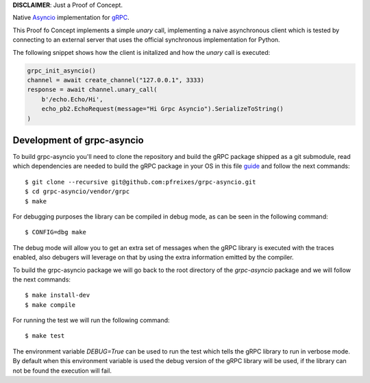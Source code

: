 **DISCLAIMER**: Just a Proof of Concept.

Native `Asyncio <https://docs.python.org/3/library/asyncio.html>`_ implementation for `gRPC <https://grpc.io/>`_.

This Proof fo Concept implements a simple *unary* call, implementing a naive asynchronous client which is tested by connecting
to an external server that uses the official synchronous implementation for Python.

The following snippet shows how the client is initalized and how the *unary* call is executed:

.. code-block:: python

    grpc_init_asyncio()
    channel = await create_channel("127.0.0.1", 3333)
    response = await channel.unary_call(
        b'/echo.Echo/Hi',
        echo_pb2.EchoRequest(message="Hi Grpc Asyncio").SerializeToString()
    )


Development of grpc-asyncio
---------------------------

To build grpc-asyncio you'll need to clone the repository and build the gRPC package shipped as 
a git submodule, read which dependencies are needed to build the gRPC package in your OS in this
file `guide <https://github.com/grpc/grpc/blob/master/BUILDING.md>`_ and follow the next commands::

    $ git clone --recursive git@github.com:pfreixes/grpc-asyncio.git
    $ cd grpc-asyncio/vendor/grpc
    $ make

For debugging purposes the library can be compiled in debug mode, as can be seen in the following command::
    
    $ CONFIG=dbg make

The debug mode will allow you to get an extra set of messages when the gRPC library is executed with the traces enabled, also
debugers will leverage on that by using the extra information emitted by the compiler.

To build the grpc-asyncio package we will go back to the root directory of the `grpc-asyncio` package
and we will follow the next commands::

    $ make install-dev
    $ make compile

For running the test we will run the following command::

    $ make test

The environment variable `DEBUG=True` can be used to run the test which tells the gRPC library to run in verbose mode. By default when
this environment variable is used the debug version of the gRPC library will be used, if the library can not be found the execution will
fail.
